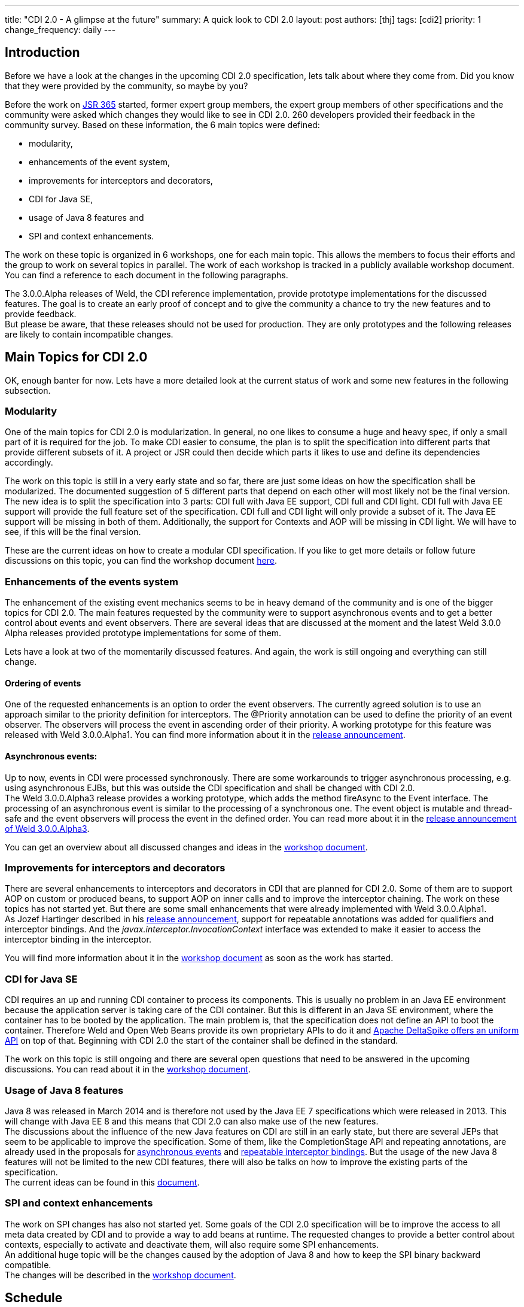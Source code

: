 ---
title: "CDI 2.0 - A glimpse at the future"
summary: A quick look to CDI 2.0
layout: post
authors: [thj]
tags: [cdi2]
priority: 1
change_frequency: daily
---

== Introduction
Before we have a look at the changes in the upcoming CDI 2.0 specification, lets talk about where they come from. Did you know that they were provided by the community, so maybe by you?

Before the work on https://www.jcp.org/en/jsr/detail?id=365[JSR 365^] started, former expert group members, the expert group members of other specifications and the community were asked which changes they would like to see in CDI 2.0. 260 developers provided their feedback in the community survey. Based on these information, the 6 main topics were defined:

 * modularity,
 * enhancements of the event system,
 * improvements for interceptors and decorators,
 * CDI for Java SE,
 * usage of Java 8 features and
 * SPI and context enhancements.

The work on these topic is organized in 6 workshops, one for each main topic. This allows the members to focus their efforts and the group to work on several topics in parallel. The work of each workshop is tracked in a publicly available workshop document. You can find a reference to each document in the following paragraphs.

The 3.0.0.Alpha releases of Weld, the CDI reference implementation, provide prototype implementations for the discussed features. The goal is to create an early proof of concept and to give the community a chance to try the new features and to provide feedback. +
But please be aware, that these releases should not be used for production. They are only prototypes and the following releases are likely to contain incompatible changes.

== Main Topics for CDI 2.0
OK, enough banter for now. Lets have a more detailed look at the current status of work and some new features in the following subsection.

=== Modularity
One of the main topics for CDI 2.0 is modularization. In general, no one likes to consume a huge and heavy spec, if only a small part of it is required for the job. To make CDI easier to consume, the plan is to split the specification into different parts that provide different subsets of it. A project or JSR could then decide which parts it likes to use and define its dependencies accordingly.

The work on this topic is still in a very early state and so far, there are just some ideas on how the specification shall be modularized. The documented suggestion of 5 different parts that depend on each other will most likely not be the final version.   +
The new idea is to split the specification into 3 parts: CDI full with Java EE support, CDI full and CDI light. CDI full with Java EE support will provide the full feature set of the specification. CDI full and CDI light will only provide a subset of it. The Java EE support will be missing in both of them. Additionally, the support for Contexts and AOP will be missing in CDI light. We will have to see, if this will be the final version.

These are the current ideas on how to create a modular CDI specification. If you like to get more details or follow future discussions on this topic, you can find the workshop document https://docs.google.com/document/d/1jzCuFQjtCSrnZGRAHjn0oknWvEaP3h0KizW1mHB4AZU/edit?usp=sharing[here^].

=== Enhancements of the events system
The enhancement of the existing event mechanics seems to be in heavy demand of the community and is one of the bigger topics for CDI 2.0. The main features requested by the community were to support asynchronous events and to get a better control about events and event observers. There are several ideas that are discussed at the moment and the latest Weld 3.0.0 Alpha releases provided prototype implementations for some of them.

Lets have a look at two of the momentarily discussed features. And again, the work is still ongoing and everything can still change.

==== Ordering of events
One of the requested enhancements is an option to order the event observers. The currently agreed solution is to use an approach similar to the priority definition for interceptors. The @Priority annotation can be used to define the priority of an event observer. The observers will process the event in ascending order of their priority. A working prototype for this feature was released with Weld 3.0.0.Alpha1. You can find more information about it in the http://weld.cdi-spec.org/news/2014/10/02/weld-300Alpha1/[release announcement^].

==== Asynchronous events:
Up to now, events in CDI were processed synchronously. There are some workarounds to trigger asynchronous processing, e.g. using asynchronous EJBs, but this was outside the CDI specification and shall be changed with CDI 2.0.  +
The Weld 3.0.0.Alpha3 release provides a working prototype, which adds the method fireAsync to the Event interface. The processing of an asynchronous event is similar to the processing of a synchronous one. The event object is mutable and thread-safe and the event observers will process the event in the defined order. You can read more about it in the http://weld.cdi-spec.org/news/2014/12/10/an-update-on-weld-3/[release announcement of Weld 3.0.0.Alpha3].

You can get an overview about all discussed changes and ideas in the https://docs.google.com/document/d/1lFtgLm6hY-uECdA1r0Sfimq6vkVYThoUZsevPUaSP0E/edit[workshop document^].

=== Improvements for interceptors and decorators
There are several enhancements to interceptors and decorators in CDI that are planned for CDI 2.0. Some of them are to support AOP on custom or produced beans, to support AOP on inner calls and to improve the interceptor chaining. The work on these topics has not started yet. But there are some small enhancements that were already implemented with Weld 3.0.0.Alpha1.  +
As Jozef Hartinger described in his http://weld.cdi-spec.org/news/2014/10/02/weld-300Alpha1/[release announcement^], support for repeatable annotations was added for qualifiers and interceptor bindings. And the _javax.interceptor.InvocationContext_ interface was extended to make it easier to access the interceptor binding in the interceptor.

You will find more information about it in the https://drive.google.com/open?id=10iexiDfMT9tYaUPa2cGiw4P68VG_bryDIS0DKzP1ils&authuser=0[workshop document^] as soon as the work has started.

=== CDI for Java SE
CDI requires an up and running CDI container to process its components. This is usually no problem in an Java EE environment because the application server is taking care of the CDI container. But this is different in an Java SE environment, where the container has to be booted by the application. The main problem is, that the specification does not define an API to boot the container. Therefore Weld and Open Web Beans provide its own proprietary APIs to do it and http://javaeesquad.blogspot.be/2014/12/cdi-for-java-se-already-standardised.html[Apache DeltaSpike offers an uniform API^] on top of that. Beginning with CDI 2.0 the start of the container shall be defined in the standard.

The work on this topic is still ongoing and there are several open questions that need to be answered in the upcoming discussions. You can read about  it in the https://drive.google.com/open?id=1LgsGT-AAlrF72Z5pW4xNQiVjUHGUME46ZmB-wwF35Yw&authuser=0[workshop document^].

=== Usage of Java 8 features
Java 8 was released in March 2014 and is therefore not used by the Java EE 7 specifications which were released in 2013. This will change with Java EE 8 and this means that CDI 2.0 can also make use of the new features.  +
The discussions about the influence of the new Java features on CDI are still in an early state, but there are several JEPs that seem to be applicable to improve the specification. Some of them, like the CompletionStage API and repeating annotations, are already used in the proposals for http://weld.cdi-spec.org/news/2014/12/10/an-update-on-weld-3/#_asynchronous_events[asynchronous events^] and http://weld.cdi-spec.org/news/2014/10/02/weld-300Alpha1/#_repeatable_qualifiers_and_interceptor_bindings[repeatable interceptor bindings^]. But the usage of the new Java 8 features will not be limited to the new CDI features, there will also be talks on how to improve the existing parts of the specification.  +
The current ideas can be found in this https://drive.google.com/open?id=1KUaxXIXJ_r-h5UJGIij6I4vrLS7uXkeeeZr2SaRipWQ&authuser=0[document^].

=== SPI and context enhancements
The work on SPI changes has also not started yet. Some goals of the CDI 2.0 specification will be to improve the access to all meta data created by CDI and to provide a way to add beans at runtime. The requested changes to provide a better control about contexts, especially to activate and deactivate them, will also require some SPI enhancements. +
An additional huge topic will be the changes caused by the adoption of Java 8 and how to keep the SPI binary backward compatible. +
The changes will be described in the https://drive.google.com/open?id=1aK3aIQG-W9D72Ti9fj0xLFNmqxQtYyy_vjc6QgN3Z2Y&authuser=0[workshop document^].

== Schedule
As described in the previous paragraphs, the work on the CDI 2.0 specification is ongoing and there are lots of things that need further discussions. An early draft of the specification, which will contain the most stable new features, shall be completed in Q1 of 2015. The public review shall start in Q3 of 2015 and provide feedback for the final release. The final version of the CDI 2.0 specification shall be released in Q1 of 2016. 

